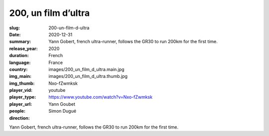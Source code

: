 200, un film d’ultra
####################

:slug: 200-un-film-d-ultra
:date: 2020-12-31
:summary: Yann Gobert, french ultra-runner, follows the GR30 to run 200km for the first time.
:release_year: 2020
:duration: 
:language: French
:country: France
:img_main: images/200_un_film_d_ultra.main.jpg
:img_thumb: images/200_un_film_d_ultra.thumb.jpg
:player_vid: Nxo-fZwmksk
:player_type: youtube
:player_url: https://www.youtube.com/watch?v=Nxo-fZwmksk
:people: Yann Goubet
:direction: Simon Dugué

Yann Gobert, french ultra-runner, follows the GR30 to run 200km for the first time.

